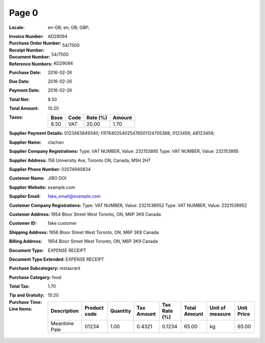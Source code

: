 Page 0
------
:Locale: en-GB; en; GB; GBP;
:Invoice Number:
:Purchase Order Number: AD29094
:Receipt Number: 54/7500
:Document Number: 54/7500
:Reference Numbers: AD29094
:Purchase Date: 2016-02-26
:Due Date: 2016-02-26
:Payment Date: 2016-02-26
:Total Net: 8.50
:Total Amount: 10.20
:Taxes:
  +---------------+--------+----------+---------------+
  | Base          | Code   | Rate (%) | Amount        |
  +===============+========+==========+===============+
  | 8.50          | VAT    | 20.00    | 1.70          |
  +---------------+--------+----------+---------------+
:Supplier Payment Details: 0123463849340; FR7640254025476501124705368; 0123456; AB123456;
:Supplier Name: clachan
:Supplier Company Registrations: Type: VAT NUMBER, Value: 232153895
                                 Type: VAT NUMBER, Value: 232153895
:Supplier Address: 156 University Ave, Toronto ON, Canada, M5H 2H7
:Supplier Phone Number: 02074940834
:Customer Name: JIRO DOI
:Supplier Website: example.com
:Supplier Email: fake_email@example.com
:Customer Company Registrations: Type: VAT NUMBER, Value: 2321538952
                                 Type: VAT NUMBER, Value: 2321538952
:Customer Address: 1954 Bloor Street West Toronto, ON, M6P 3K9 Canada
:Customer ID: fake customer
:Shipping Address: 1956 Bloor Street West Toronto, ON, M6P 3K8 Canada
:Billing Address: 1954 Bloor Street West Toronto, ON, M6P 3K9 Canada
:Document Type: EXPENSE RECEIPT
:Document Type Extended: EXPENSE RECEIPT
:Purchase Subcategory: restaurant
:Purchase Category: food
:Total Tax: 1.70
:Tip and Gratuity:
:Purchase Time: 15:20
:Line Items:
  +--------------------------------------+--------------+----------+------------+--------------+--------------+-----------------+------------+
  | Description                          | Product code | Quantity | Tax Amount | Tax Rate (%) | Total Amount | Unit of measure | Unit Price |
  +======================================+==============+==========+============+==============+==============+=================+============+
  | Meantime Pale                        | 01234        | 1.00     | 0.4321     | 0.1234       | 65.00        | kg              | 65.00      |
  +--------------------------------------+--------------+----------+------------+--------------+--------------+-----------------+------------+
